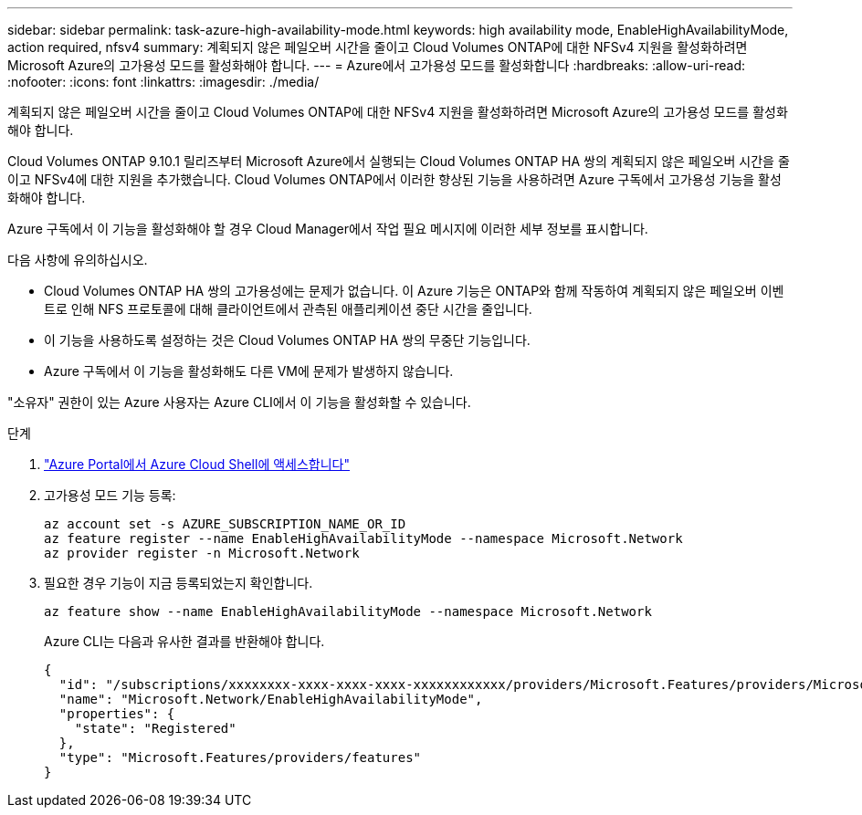 ---
sidebar: sidebar 
permalink: task-azure-high-availability-mode.html 
keywords: high availability mode, EnableHighAvailabilityMode, action required, nfsv4 
summary: 계획되지 않은 페일오버 시간을 줄이고 Cloud Volumes ONTAP에 대한 NFSv4 지원을 활성화하려면 Microsoft Azure의 고가용성 모드를 활성화해야 합니다. 
---
= Azure에서 고가용성 모드를 활성화합니다
:hardbreaks:
:allow-uri-read: 
:nofooter: 
:icons: font
:linkattrs: 
:imagesdir: ./media/


[role="lead"]
계획되지 않은 페일오버 시간을 줄이고 Cloud Volumes ONTAP에 대한 NFSv4 지원을 활성화하려면 Microsoft Azure의 고가용성 모드를 활성화해야 합니다.

Cloud Volumes ONTAP 9.10.1 릴리즈부터 Microsoft Azure에서 실행되는 Cloud Volumes ONTAP HA 쌍의 계획되지 않은 페일오버 시간을 줄이고 NFSv4에 대한 지원을 추가했습니다. Cloud Volumes ONTAP에서 이러한 향상된 기능을 사용하려면 Azure 구독에서 고가용성 기능을 활성화해야 합니다.

Azure 구독에서 이 기능을 활성화해야 할 경우 Cloud Manager에서 작업 필요 메시지에 이러한 세부 정보를 표시합니다.

다음 사항에 유의하십시오.

* Cloud Volumes ONTAP HA 쌍의 고가용성에는 문제가 없습니다. 이 Azure 기능은 ONTAP와 함께 작동하여 계획되지 않은 페일오버 이벤트로 인해 NFS 프로토콜에 대해 클라이언트에서 관측된 애플리케이션 중단 시간을 줄입니다.
* 이 기능을 사용하도록 설정하는 것은 Cloud Volumes ONTAP HA 쌍의 무중단 기능입니다.
* Azure 구독에서 이 기능을 활성화해도 다른 VM에 문제가 발생하지 않습니다.


"소유자" 권한이 있는 Azure 사용자는 Azure CLI에서 이 기능을 활성화할 수 있습니다.

.단계
. https://docs.microsoft.com/en-us/azure/cloud-shell/quickstart["Azure Portal에서 Azure Cloud Shell에 액세스합니다"^]
. 고가용성 모드 기능 등록:
+
[source, azurecli]
----
az account set -s AZURE_SUBSCRIPTION_NAME_OR_ID
az feature register --name EnableHighAvailabilityMode --namespace Microsoft.Network
az provider register -n Microsoft.Network
----
. 필요한 경우 기능이 지금 등록되었는지 확인합니다.
+
[source, azurecli]
----
az feature show --name EnableHighAvailabilityMode --namespace Microsoft.Network
----
+
Azure CLI는 다음과 유사한 결과를 반환해야 합니다.

+
[listing]
----
{
  "id": "/subscriptions/xxxxxxxx-xxxx-xxxx-xxxx-xxxxxxxxxxxx/providers/Microsoft.Features/providers/Microsoft.Network/features/EnableHighAvailabilityMode",
  "name": "Microsoft.Network/EnableHighAvailabilityMode",
  "properties": {
    "state": "Registered"
  },
  "type": "Microsoft.Features/providers/features"
}
----

